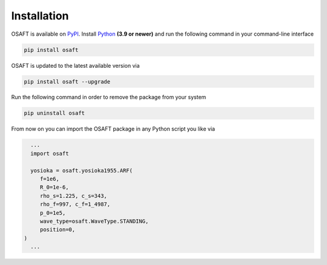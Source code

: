 .. _Installation:

Installation
=======================

OSAFT is available on `PyPI`_. Install `Python`_ **(3.9 or newer)** and run
the following command in your command-line interface

.. code-block:: sh

   pip install osaft

OSAFT is updated to the latest available version via

.. code-block:: sh

   pip install osaft --upgrade

Run the following command in order to remove the package from your system

.. code-block:: sh

   pip uninstall osaft


From now on you can import the OSAFT package in any Python script you like
via

.. code-block:: python3

   ...
   import osaft

   yosioka = osaft.yosioka1955.ARF(
      f=1e6,
      R_0=1e-6,
      rho_s=1.225, c_s=343,
      rho_f=997, c_f=1_4987,
      p_0=1e5,
      wave_type=osaft.WaveType.STANDING,
      position=0,
 )
   ...


.. _PyPi: https://pypi.python.org/pypi/osaft
.. _`Python`: https://www.python.org/
